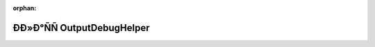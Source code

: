 .. meta::1ddda73e56db499cd5c1acb7b9f408724b89391518106546af2e12aa2c42a98362026230b03cb6b3bcc0a0fad6fd16c601d613205991acbc6d1c63674e0aafef

:orphan:

.. title:: Globalizer: ÐÐ»Ð°ÑÑ OutputDebugHelper

ÐÐ»Ð°ÑÑ OutputDebugHelper
============================

.. container:: doxygen-content

   
   .. raw:: html
     :file: class_output_debug_helper.html
